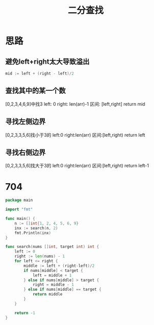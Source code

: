 #+title: 二分查找

* 思路

** 避免left+right太大导致溢出
#+begin_src go
mid := left + (right - left)/2
#+end_src

** 查找其中的某一个数
[0,2,3,4,6,9]中找3
left: 0
right: len(arr)-1
区间: [left,right]
return mid

** 寻找左侧边界
[0,2,3,3,5,6]找小于3的
left:0
right:len(arr)
区间:[left,right)
return left

** 寻找右侧边界
[0,2,3,3,5,6]找大于3的
left:0
right:len(arr)
区间:[left,right)
return left-1

* 704

#+begin_src go :main no
  package main
  
  import "fmt"
  
  func main() {
      n := []int{1, 2, 4, 5, 6, 9}
      inx := search(n, 2)
      fmt.Println(inx)
  }
  
  func search(nums []int, target int) int {
      left := 0
      right := len(nums) - 1
      for left <= right {
          middle := left + (right-left)/2
          if nums[middle] < target {
              left = middle + 1
          } else if nums[middle] > target {
              right = middle - 1
          } else if nums[middle] == target {
              return middle
          }
      }
  
      return -1
  }
#+end_src

#+RESULTS:
: 1

